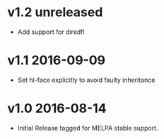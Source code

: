 * v1.2 unreleased

- Add support for diredfl

* v1.1 2016-09-09

- Set hl-face explicitly to avoid faulty inheritance

* v1.0 2016-08-14

- Initial Release tagged for MELPA stable support.

